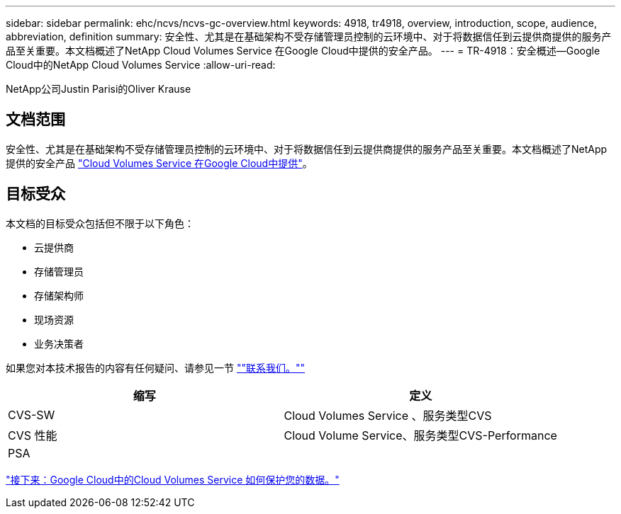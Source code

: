 ---
sidebar: sidebar 
permalink: ehc/ncvs/ncvs-gc-overview.html 
keywords: 4918, tr4918, overview, introduction, scope, audience, abbreviation, definition 
summary: 安全性、尤其是在基础架构不受存储管理员控制的云环境中、对于将数据信任到云提供商提供的服务产品至关重要。本文档概述了NetApp Cloud Volumes Service 在Google Cloud中提供的安全产品。 
---
= TR-4918：安全概述—Google Cloud中的NetApp Cloud Volumes Service
:allow-uri-read: 


NetApp公司Justin Parisi的Oliver Krause



== 文档范围

安全性、尤其是在基础架构不受存储管理员控制的云环境中、对于将数据信任到云提供商提供的服务产品至关重要。本文档概述了NetApp提供的安全产品 https://cloud.netapp.com/cloud-volumes-service-for-gcp["Cloud Volumes Service 在Google Cloud中提供"^]。



== 目标受众

本文档的目标受众包括但不限于以下角色：

* 云提供商
* 存储管理员
* 存储架构师
* 现场资源
* 业务决策者


如果您对本技术报告的内容有任何疑问、请参见一节 link:ncvs-gc-additional-information.html#contact-us[""联系我们。""]

|===
| 缩写 | 定义 


| CVS-SW | Cloud Volumes Service 、服务类型CVS 


| CVS 性能 | Cloud Volume Service、服务类型CVS-Performance 


| PSA |  
|===
link:ncvs-gc-how-cloud-volumes-service-in-google-cloud-secures-your-data.html["接下来：Google Cloud中的Cloud Volumes Service 如何保护您的数据。"]
